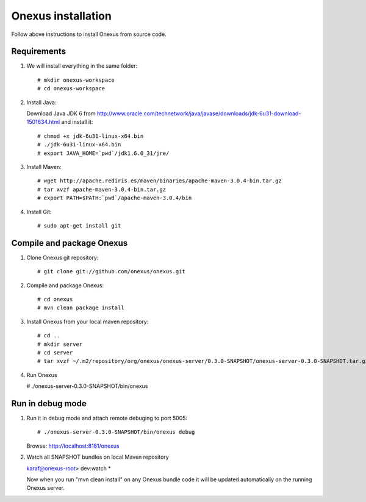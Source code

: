 Onexus installation
++++++++++++++++++++++++++++

Follow above instructions to install Onexus from source code.

Requirements
************

#. We will install everything in the same folder::

   # mkdir onexus-workspace
   # cd onexus-workspace

#. Install Java::

   Download Java JDK 6 from http://www.oracle.com/technetwork/java/javase/downloads/jdk-6u31-download-1501634.html
   and install it::

   # chmod +x jdk-6u31-linux-x64.bin
   # ./jdk-6u31-linux-x64.bin
   # export JAVA_HOME=`pwd`/jdk1.6.0_31/jre/

#. Install Maven::

   # wget http://apache.rediris.es/maven/binaries/apache-maven-3.0.4-bin.tar.gz
   # tar xvzf apache-maven-3.0.4-bin.tar.gz
   # export PATH=$PATH:`pwd`/apache-maven-3.0.4/bin

#. Install Git::

   # sudo apt-get install git

Compile and package Onexus
**************************

#. Clone Onexus git repository::

   # git clone git://github.com/onexus/onexus.git

#. Compile and package Onexus::

   # cd onexus
   # mvn clean package install

#. Install Onexus from your local maven repository::

   # cd ..
   # mkdir server
   # cd server
   # tar xvzf ~/.m2/repository/org/onexus/onexus-server/0.3.0-SNAPSHOT/onexus-server-0.3.0-SNAPSHOT.tar.gz

#. Run Onexus

   # ./onexus-server-0.3.0-SNAPSHOT/bin/onexus

Run in debug mode
*****************

#. Run it in debug mode and attach remote debuging to port 5005::

   # ./onexus-server-0.3.0-SNAPSHOT/bin/onexus debug
   Browse: http://localhost:8181/onexus


#. Watch all SNAPSHOT bundles on local Maven repository

   karaf@onexus-root> dev:watch *

   Now when you run "mvn clean install" on any Onexus bundle code it will be updated automatically on the running Onexus server.

